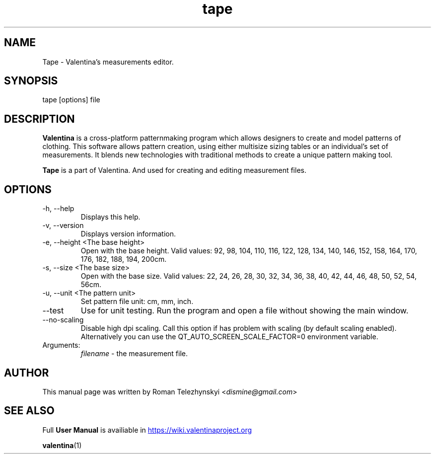 .\" Manpage for tape.
.\" Contact susan.spencer@gmail.com to correct errors.
.TH tape 1 "10 March, 2017" "tape man page"
.SH NAME
Tape \- Valentina's measurements editor.
.SH SYNOPSIS
tape [options] file
.SH DESCRIPTION
.B Valentina
is a cross-platform patternmaking program which allows designers 
to create and model patterns of clothing. This software allows pattern 
creation, using either multisize sizing tables or an individual’s set of 
measurements. It blends new technologies with traditional methods to create 
a unique pattern making tool.

.B Tape
is a part of Valentina. And used for creating and editing measurement files.
.SH OPTIONS
.IP "-h, --help"
Displays this help.
.IP "-v, --version"
Displays version information.
.IP "-e, --height <The base height>"
Open with the base height. Valid values: 92, 98, 104, 110, 116, 122, 128, 134, 140, 146, 152, 158, 164, 170, 176, 182, 188, 194, 200cm.
.IP "-s, --size <The base size>" 
Open with the base size. Valid values: 22, 24, 26, 28, 30, 32, 34, 36, 38, 40, 42, 44, 46, 48, 50, 52, 54, 56cm.
.IP "-u, --unit <The pattern unit>" 
Set pattern file unit: cm, mm, inch.
.IP "--test"
Use for unit testing. Run the program and open a file without showing the main window.
.IP "--no-scaling"
Disable high dpi scaling. Call this option if has problem with scaling (by default scaling enabled). Alternatively you can use the QT_AUTO_SCREEN_SCALE_FACTOR=0 environment variable.
.IP Arguments: 
.I filename
\- the measurement file.
.SH AUTHOR
.RI "This  manual  page  was  written  by Roman Telezhynskyi <" dismine@gmail.com ">"
.SH "SEE ALSO"
.RB "Full " "User Manual" " is availiable in" 
.UR https://wiki.valentinaproject.org
.UE

.BR valentina (1)
